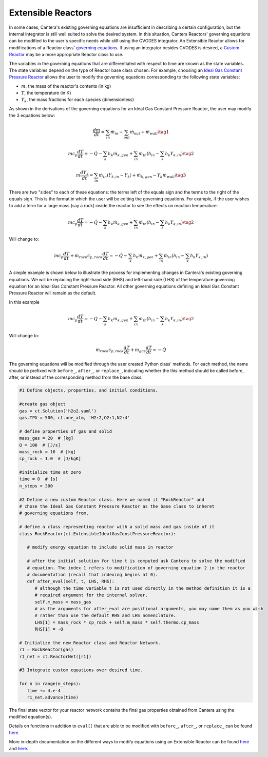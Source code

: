 .. title: Extensible Reactors in Cantera
.. has_math: true

.. jumbotron::

   .. raw:: html

      <h1 class="display-4">Extensible Reactor</h1>

   .. class:: lead

      This page defines and links to an example of an Extensible Reactor.

Extensible Reactors
*******************

In some cases, Cantera's existing governing equations are insufficient 
in describing a certain configuration, but the internal integrator is 
still well suited to solve the desired system. In this situation, Cantera 
Reactors' governing equations can be modified to the user's specific 
needs while still using the CVODES integrator. An Extensible Reactor allows 
for modifications of a Reactor class' 
`governing equations </science/reactors/reactors.html>`__. If using an integrator 
besides CVODES is desired, a `Custom Reactor </science/reactors/
customreactor.html>`__ may be a more appropriate Reactor class to use.

The variables in the governing equations that are differentiated with 
respect to time are known as the state variables.
The state variables depend on the type of Reactor base class chosen. 
For example, choosing an `Ideal Gas Constant Pressure Reactor 
<idealgasconstpresreactor.html#ideal-gas-constant-pressure-reactor>`__ 
allows the user to modify the governing equations corresponding to 
the following state variables:

- :math:`m`, the mass of the reactor's contents (in kg)

- :math:`T`, the temperature (in K)

- :math:`Y_k`, the mass fractions for each species (dimensionless)

As shown in the derivations of the governing equations for an Ideal Gas 
Constant Pressure Reactor, the user may modify the 3 equations below:

.. math::

   \frac{dm}{dt} = \sum_{in} \dot{m}_{in} - \sum_{out} \dot{m}_{out} +
                    \dot{m}_{wall}
                    \tag{1}

.. math::

   m c_p \frac{dT}{dt} = - \dot{Q} - \sum_k h_k \dot{m}_{k,gen}
       + \sum_{in} \dot{m}_{in} \left(h_{in} - \sum_k h_k Y_{k,in} \right)
  \tag{2}

.. math::

   m \frac{dY_k}{dt} = \sum_{in} \dot{m}_{in} (Y_{k,in} - Y_k)+
                      \dot{m}_{k,gen} - Y_k \dot{m}_{wall}
                      \tag{3}

There are two "sides" to each of these equations: the terms left of the equals
sign and the terms to the right of the equals sign. This is the format
in which the user will be editing the governing equations. For example,
if the user wishes to add a term for a large mass (say a rock) inside
the reactor to see the effects on reaction temperature:

.. math::

   m c_p \frac{dT}{dt} = - \dot{Q} - \sum_k h_k \dot{m}_{k,gen}
       + \sum_{in} \dot{m}_{in} \left(h_{in} - \sum_k h_k Y_{k,in} \right)
  \tag{2}

Will change to:

.. math::

   m c_p \frac{dT}{dt} + m_{rock} c_{p,rock} \frac{dT}{dt} = - \dot{Q} - \sum_k h_k \dot{m}_{k,gen}
       + \sum_{in} \dot{m}_{in} \left(h_{in} - \sum_k h_k Y_{k,in} \right)

A simple example is shown below to illustrate the process for implementing
changes in Cantera's existing governing equations.
We will be replacing the right-hand side (RHS) and left-hand side (LHS) of 
the temperature governing equation for an Ideal Gas Constant Pressure Reactor.
All other governing equations defining an Ideal Gas Constant Pressure Reactor
will remain as the default.

In this example

.. math::

   m c_p \frac{dT}{dt} = - \dot{Q} - \sum_k h_k \dot{m}_{k,gen}
       + \sum_{in} \dot{m}_{in} \left(h_{in} - \sum_k h_k Y_{k,in} \right)
  \tag{2}

Will change to:

.. math::

   m_{rock} c_{p,rock}\frac{dT}{dt} + m_{gas}\frac{dT}{dt} = - \dot{Q}

The governing equations will be modified through the user created Python class' methods.
For each method, the name should be prefixed with ``before_``, ``after_``, or 
``replace_``, indicating whether the this method should be called before, after, 
or instead of the corresponding method from the base class.

.. code-block:: python

    #1 Define objects, properties, and initial conditions.

    #create gas object
    gas = ct.Solution('h2o2.yaml')
    gas.TPX = 500, ct.one_atm, 'H2:2,O2:1,N2:4'
 
    # define properties of gas and solid
    mass_gas = 20  # [kg]
    Q = 100  # [J/s]
    mass_rock = 10  # [kg]
    cp_rock = 1.0  # [J/kgK]
 
    #initialize time at zero
    time = 0  # [s]
    n_steps = 300

    #2 Define a new custom Reactor class. Here we named it "RockReactor" and 
    # chose the Ideal Gas Constant Pressure Reactor as the base class to inheret
    # governing equations from. 

    # define a class representing reactor with a solid mass and gas inside of it
    class RockReactor(ct.ExtensibleIdealGasConstPressureReactor):
 
       # modify energy equation to include solid mass in reactor
       
       # after the initial solution for time t is computed ask Cantera to solve the modified 
       # equation. The index 1 refers to modification of governing equation 2 in the reactor
       # documentation (recall that indexing begins at 0).    
       def after_eval(self, t, LHS, RHS):
          # although the time variable t is not used directly in the method definition it is a 
          # required argument for the internal solver.
          self.m_mass = mass_gas    
          # as the arguments for after_eval are positional arguments, you may name them as you wish
          # rather than use the default RHS and LHS nomenclature.
          LHS[1] = mass_rock * cp_rock + self.m_mass * self.thermo.cp_mass    
          RHS[1] = -Q
 
    # Initialize the new Reactor class and Reactor Network.
    r1 = RockReactor(gas)
    r1_net = ct.ReactorNet([r1])
 
    #3 Integrate custom equations over desired time.
    
    for n in range(n_steps):
       time += 4.e-4
       r1_net.advance(time)

The final state vector for your reactor network contains the final gas 
properties obtained from Cantera using the modified equation(s).

Details on functions in addition to ``eval()`` 
that are able to be modified with ``before_``, ``after_``, or 
``replace_`` can be found `here 
<{{% ct_docs sphinx/html/cython/zerodim.html#extensiblereactor %}}>`__.

More in-depth documentation on the different ways to modify equations using
an Extensible Reactor can be found `here <{{% ct_docs doxygen/html/de/d7e/classCantera_1_1ReactorDelegator.html %}}>`__ and `here 
<{{% ct_docs sphinx/html/cython/zerodim.html#extensiblereactor %}}>`__.